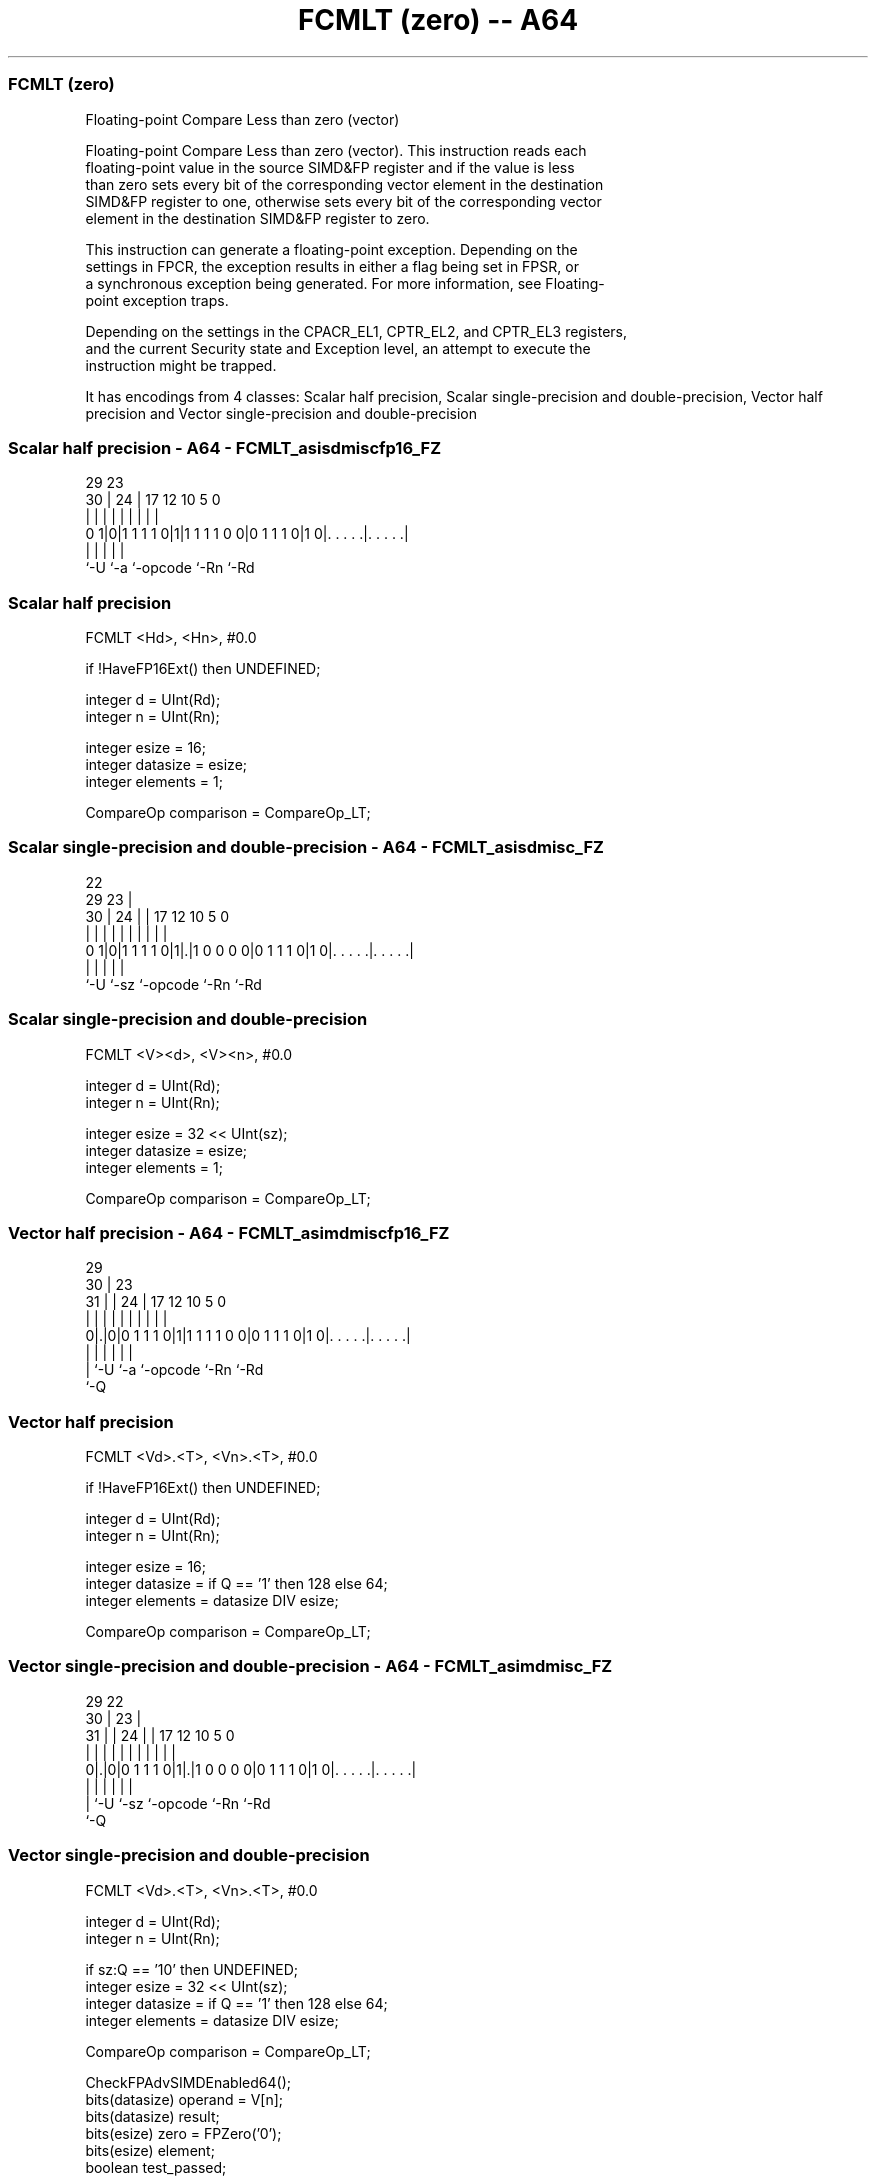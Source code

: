 .nh
.TH "FCMLT (zero) -- A64" "7" " "  "instruction" "advsimd"
.SS FCMLT (zero)
 Floating-point Compare Less than zero (vector)

 Floating-point Compare Less than zero (vector). This instruction reads each
 floating-point value in the source SIMD&FP register and if the value is less
 than zero sets every bit of the corresponding vector element in the destination
 SIMD&FP register to one, otherwise sets every bit of the corresponding vector
 element in the destination SIMD&FP register to zero.

 This instruction can generate a floating-point exception. Depending on the
 settings in FPCR, the exception results in either a flag being set in FPSR, or
 a synchronous exception being generated. For more information, see Floating-
 point exception traps.

 Depending on the settings in the CPACR_EL1, CPTR_EL2, and CPTR_EL3 registers,
 and the current Security state and Exception level, an attempt to execute the
 instruction might be trapped.


It has encodings from 4 classes: Scalar half precision, Scalar single-precision and double-precision, Vector half precision and Vector single-precision and double-precision

.SS Scalar half precision - A64 - FCMLT_asisdmiscfp16_FZ
 
                                                                   
                                                                   
       29          23                                              
     30 |        24 |          17        12  10         5         0
      | |         | |           |         |   |         |         |
   0 1|0|1 1 1 1 0|1|1 1 1 1 0 0|0 1 1 1 0|1 0|. . . . .|. . . . .|
      |           |             |             |         |
      `-U         `-a           `-opcode      `-Rn      `-Rd
  
  
 
.SS Scalar half precision
 
 FCMLT  <Hd>, <Hn>, #0.0
 
 if !HaveFP16Ext() then UNDEFINED;
 
 integer d = UInt(Rd);
 integer n = UInt(Rn);
 
 integer esize = 16;
 integer datasize = esize;
 integer elements = 1;
 
 CompareOp comparison = CompareOp_LT;
.SS Scalar single-precision and double-precision - A64 - FCMLT_asisdmisc_FZ
 
                                                                   
                     22                                            
       29          23 |                                            
     30 |        24 | |        17        12  10         5         0
      | |         | | |         |         |   |         |         |
   0 1|0|1 1 1 1 0|1|.|1 0 0 0 0|0 1 1 1 0|1 0|. . . . .|. . . . .|
      |             |           |             |         |
      `-U           `-sz        `-opcode      `-Rn      `-Rd
  
  
 
.SS Scalar single-precision and double-precision
 
 FCMLT  <V><d>, <V><n>, #0.0
 
 integer d = UInt(Rd);
 integer n = UInt(Rn);
 
 integer esize = 32 << UInt(sz);
 integer datasize = esize;
 integer elements = 1;
 
 CompareOp comparison = CompareOp_LT;
.SS Vector half precision - A64 - FCMLT_asimdmiscfp16_FZ
 
                                                                   
       29                                                          
     30 |          23                                              
   31 | |        24 |          17        12  10         5         0
    | | |         | |           |         |   |         |         |
   0|.|0|0 1 1 1 0|1|1 1 1 1 0 0|0 1 1 1 0|1 0|. . . . .|. . . . .|
    | |           |             |             |         |
    | `-U         `-a           `-opcode      `-Rn      `-Rd
    `-Q
  
  
 
.SS Vector half precision
 
 FCMLT  <Vd>.<T>, <Vn>.<T>, #0.0
 
 if !HaveFP16Ext() then UNDEFINED;
 
 integer d = UInt(Rd);
 integer n = UInt(Rn);
 
 integer esize = 16;
 integer datasize = if Q == '1' then 128 else 64;
 integer elements = datasize DIV esize;
 
 CompareOp comparison = CompareOp_LT;
.SS Vector single-precision and double-precision - A64 - FCMLT_asimdmisc_FZ
 
                                                                   
       29            22                                            
     30 |          23 |                                            
   31 | |        24 | |        17        12  10         5         0
    | | |         | | |         |         |   |         |         |
   0|.|0|0 1 1 1 0|1|.|1 0 0 0 0|0 1 1 1 0|1 0|. . . . .|. . . . .|
    | |             |           |             |         |
    | `-U           `-sz        `-opcode      `-Rn      `-Rd
    `-Q
  
  
 
.SS Vector single-precision and double-precision
 
 FCMLT  <Vd>.<T>, <Vn>.<T>, #0.0
 
 integer d = UInt(Rd);
 integer n = UInt(Rn);
 
 if sz:Q == '10' then UNDEFINED;
 integer esize = 32 << UInt(sz);
 integer datasize = if Q == '1' then 128 else 64;
 integer elements = datasize DIV esize;
 
 CompareOp comparison = CompareOp_LT;
 
 CheckFPAdvSIMDEnabled64();
 bits(datasize) operand = V[n];
 bits(datasize) result;
 bits(esize) zero = FPZero('0');
 bits(esize) element;
 boolean test_passed;
 
 for e = 0 to elements-1
     element = Elem[operand, e, esize];
     case comparison of
         when CompareOp_GT test_passed = FPCompareGT(element, zero, FPCR);
         when CompareOp_GE test_passed = FPCompareGE(element, zero, FPCR);
         when CompareOp_EQ test_passed = FPCompareEQ(element, zero, FPCR);
         when CompareOp_LE test_passed = FPCompareGE(zero, element, FPCR);
         when CompareOp_LT test_passed = FPCompareGT(zero, element, FPCR);
     Elem[result, e, esize] = if test_passed then Ones() else Zeros();
 
 V[d] = result;
 

.SS Assembler Symbols

 <Hd>
  Encoded in Rd
  Is the 16-bit name of the SIMD&FP destination register, encoded in the "Rd"
  field.

 <Hn>
  Encoded in Rn
  Is the 16-bit name of the SIMD&FP source register, encoded in the "Rn" field.

 <V>
  Encoded in sz
  Is a width specifier,

  sz <V> 
  0  S   
  1  D   

 <d>
  Encoded in Rd
  Is the number of the SIMD&FP destination register, encoded in the "Rd" field.

 <n>
  Encoded in Rn
  Is the number of the SIMD&FP source register, encoded in the "Rn" field.

 <Vd>
  Encoded in Rd
  Is the name of the SIMD&FP destination register, encoded in the "Rd" field.

 <T>
  Encoded in Q
  For the vector half precision variant: is an arrangement specifier,

  Q <T> 
  0 4H  
  1 8H  

 <T>
  Encoded in sz:Q
  For the vector single-precision and double-precision variant: is an
  arrangement specifier,

  sz Q <T>      
  0  0 2S       
  0  1 4S       
  1  0 RESERVED 
  1  1 2D       

 <Vn>
  Encoded in Rn
  Is the name of the SIMD&FP source register, encoded in the "Rn" field.



.SS Operation

 CheckFPAdvSIMDEnabled64();
 bits(datasize) operand = V[n];
 bits(datasize) result;
 bits(esize) zero = FPZero('0');
 bits(esize) element;
 boolean test_passed;
 
 for e = 0 to elements-1
     element = Elem[operand, e, esize];
     case comparison of
         when CompareOp_GT test_passed = FPCompareGT(element, zero, FPCR);
         when CompareOp_GE test_passed = FPCompareGE(element, zero, FPCR);
         when CompareOp_EQ test_passed = FPCompareEQ(element, zero, FPCR);
         when CompareOp_LE test_passed = FPCompareGE(zero, element, FPCR);
         when CompareOp_LT test_passed = FPCompareGT(zero, element, FPCR);
     Elem[result, e, esize] = if test_passed then Ones() else Zeros();
 
 V[d] = result;

